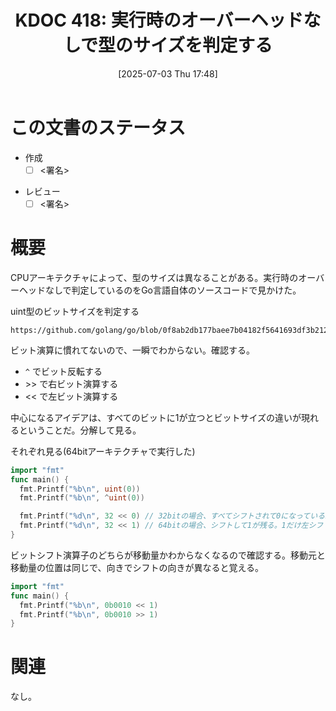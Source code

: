 :properties:
:ID: 20250703T174843
:mtime:    20250703185549
:ctime:    20250703174853
:end:
#+title:      KDOC 418: 実行時のオーバーヘッドなしで型のサイズを判定する
#+date:       [2025-07-03 Thu 17:48]
#+filetags:   :draft:wiki:
#+identifier: 20250703T174843

# (kd/denote-kdoc-rename)
# (denote-rename-file-using-front-matter (buffer-file-name) 0)
# (save-excursion (while (re-search-backward ":draft" nil t) (replace-match "")))
# (flush-lines "^\\#\s.+?")

# ====ポリシー。
# 1ファイル1アイデア。
# 1ファイルで内容を完結させる。
# 常にほかのエントリとリンクする。
# 自分の言葉を使う。
# 参考文献を残しておく。
# 文献メモの場合は、感想と混ぜないこと。1つのアイデアに反する
# ツェッテルカステンの議論に寄与するか。それで本を書けと言われて書けるか
# 頭のなかやツェッテルカステンにある問いとどのようにかかわっているか
# エントリ間の接続を発見したら、接続エントリを追加する。カード間にあるリンクの関係を説明するカード。
# アイデアがまとまったらアウトラインエントリを作成する。リンクをまとめたエントリ。
# エントリを削除しない。古いカードのどこが悪いかを説明する新しいカードへのリンクを追加する。
# 恐れずにカードを追加する。無意味の可能性があっても追加しておくことが重要。
# 個人の感想・意思表明ではない。事実や書籍情報に基づいている

# ====永久保存メモのルール。
# 自分の言葉で書く。
# 後から読み返して理解できる。
# 他のメモと関連付ける。
# ひとつのメモにひとつのことだけを書く。
# メモの内容は1枚で完結させる。
# 論文の中に組み込み、公表できるレベルである。

# ====水準を満たす価値があるか。
# その情報がどういった文脈で使えるか。
# どの程度重要な情報か。
# そのページのどこが本当に必要な部分なのか。
# 公表できるレベルの洞察を得られるか

# ====フロー。
# 1. 「走り書きメモ」「文献メモ」を書く
# 2. 1日1回既存のメモを見て、自分自身の研究、思考、興味にどのように関係してくるかを見る
# 3. 追加すべきものだけ追加する

* この文書のステータス
- 作成
  - [ ] <署名>
# (progn (kill-line -1) (insert (format "  - [X] %s 貴島" (format-time-string "%Y-%m-%d"))))
- レビュー
  - [ ] <署名>
# (progn (kill-line -1) (insert (format "  - [X] %s 貴島" (format-time-string "%Y-%m-%d"))))

# チェックリスト ================
# 関連をつけた。
# タイトルがフォーマット通りにつけられている。
# 内容をブラウザに表示して読んだ(作成とレビューのチェックは同時にしない)。
# 文脈なく読めるのを確認した。
# おばあちゃんに説明できる。
# いらない見出しを削除した。
# タグを適切にした。
# すべてのコメントを削除した。
* 概要
# 本文(見出しも設定する)

CPUアーキテクチャによって、型のサイズは異なることがある。実行時のオーバーヘッドなしで判定しているのをGo言語自体のソースコードで見かけた。

#+caption: uint型のビットサイズを判定する
#+begin_src git-permalink
https://github.com/golang/go/blob/0f8ab2db177baee7b04182f5641693df3b212aa9/src/math/bits/bits.go#L17
#+end_src

#+RESULTS:
#+begin_src
const uintSize = 32 << (^uint(0) >> 63) // 32 or 64
#+end_src

ビット演算に慣れてないので、一瞬でわからない。確認する。

- ~^~ でビット反転する
- >> で右ビット演算する
- << で左ビット演算する

中心になるアイデアは、すべてのビットに1が立つとビットサイズの違いが現れるということだ。分解して見る。

#+caption: それぞれ見る(64bitアーキテクチャで実行した)
#+begin_src go
  import "fmt"
  func main() {
    fmt.Printf("%b\n", uint(0))
    fmt.Printf("%b\n", ^uint(0))

    fmt.Printf("%d\n", 32 << 0) // 32bitの場合、すべてシフトされて0になっている。移動しない
    fmt.Printf("%d\n", 32 << 1) // 64bitの場合、シフトして1が残る。1だけ左シフトする
  }
#+end_src

#+RESULTS:
#+begin_src
0
1111111111111111111111111111111111111111111111111111111111111111
32
64
#+end_src

ビットシフト演算子のどちらが移動量かわからなくなるので確認する。移動元と移動量の位置は同じで、向きでシフトの向きが異なると覚える。

#+begin_src go
  import "fmt"
  func main() {
    fmt.Printf("%b\n", 0b0010 << 1)
    fmt.Printf("%b\n", 0b0010 >> 1)
  }
#+end_src

#+RESULTS:
#+begin_src
100
1
#+end_src

* 関連
# 関連するエントリ。なぜ関連させたか理由を書く。意味のあるつながりを意識的につくる。
# - この事実は自分のこのアイデアとどう整合するか。
# - この現象はあの理論でどう説明できるか。
# - ふたつのアイデアは互いに矛盾するか、互いを補っているか。
# - いま聞いた内容は以前に聞いたことがなかったか。
# - メモ y についてメモ x はどういう意味か。
# - 対立する
# - 修正する
# - 補足する
# - 付け加えるもの
# - アイデア同士を組み合わせて新しいものを生み出せないか
# - どんな疑問が浮かんだか
なし。
